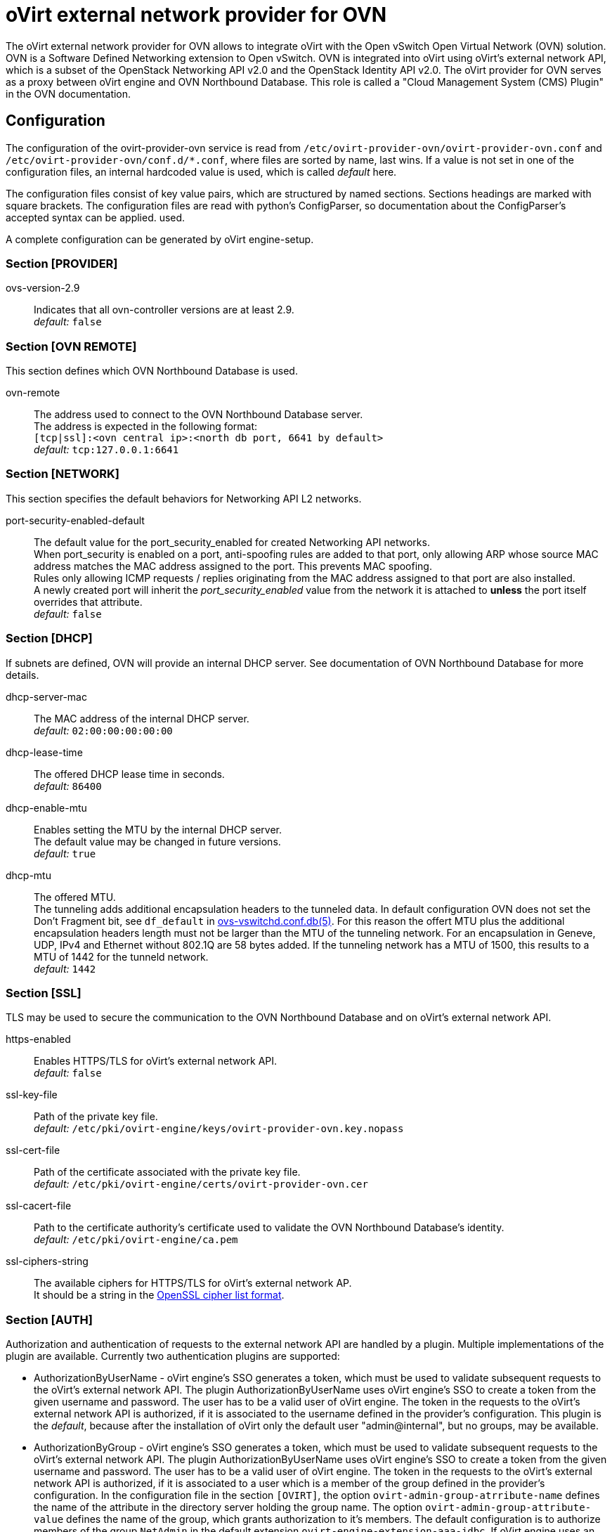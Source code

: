oVirt external network provider for OVN
=======================================

The oVirt external network provider for OVN allows to integrate oVirt with the
Open vSwitch Open Virtual Network (OVN) solution. OVN is a Software Defined
Networking extension to Open vSwitch. OVN is integrated into oVirt using
oVirt's external network API, which is a subset of the OpenStack Networking API
v2.0 and the OpenStack Identity API v2.0. The oVirt provider for OVN serves as
a proxy between oVirt engine and OVN  Northbound  Database.
This role is called a "Cloud Management System (CMS) Plugin" in the OVN
documentation.

Configuration
-------------
The configuration of the ovirt-provider-ovn service is read from
`/etc/ovirt-provider-ovn/ovirt-provider-ovn.conf` and
`/etc/ovirt-provider-ovn/conf.d/*.conf`, where files are sorted by name, last
wins.
If a value is not set in one of the configuration files, an internal hardcoded
value is used, which is called _default_ here.

The configuration files consist of key value pairs, which are structured by
named sections. Sections headings are marked with square brackets.
The configuration files are read with python's ConfigParser, so documentation
about the ConfigParser's accepted syntax can be applied.
used.

A complete configuration can be generated by oVirt engine-setup.

### Section [PROVIDER]

ovs-version-2.9:: Indicates that all ovn-controller versions are at least 2.9. +
  _default:_ `false`

### Section [OVN REMOTE]
This section defines which OVN Northbound Database is used.

ovn-remote:: The address used to connect to the OVN Northbound Database server. +
  The address is expected in the following format: +
  `[tcp|ssl]:<ovn central ip>:<north db port, 6641 by default>` +
  _default:_ `tcp:127.0.0.1:6641`

### Section [NETWORK]
This section specifies the default behaviors for Networking API L2 networks.

port-security-enabled-default:: The default value for the port_security_enabled for created
Networking API networks. +
  When port_security is enabled on a port, anti-spoofing rules are added to that port,
only allowing ARP whose source MAC address matches the MAC address assigned to the
port. This prevents MAC spoofing. +
  Rules only allowing ICMP requests / replies originating from the MAC address assigned to
that port are also installed. +
  A newly created port will inherit the _port_security_enabled_ value from the network it is
attached to *unless* the port itself overrides that attribute. +
_default:_ `false`

### Section [DHCP]
If subnets are defined, OVN will provide an internal DHCP server.
See documentation of OVN Northbound Database for more details.

dhcp-server-mac:: The MAC address of the internal DHCP server. +
  _default:_ `02:00:00:00:00:00`

dhcp-lease-time:: The offered DHCP lease time in seconds. +
  _default:_ `86400`

dhcp-enable-mtu:: Enables setting the MTU by the internal DHCP server. +
  The default value may be changed in future versions. +
  _default:_ `true`

dhcp-mtu:: The offered MTU. +
 The tunneling adds additional encapsulation headers to the tunneled data.
 In default configuration OVN does not set the Don’t Fragment bit, see
 `df_default` in
 link:http://openvswitch.org/support/dist-docs/ovs-vswitchd.conf.db.5.html[ovs-vswitchd.conf.db(5)].
 For this reason the offert MTU plus the additional encapsulation headers
 length must not be larger than the MTU of the tunneling network.
 For an encapsulation in Geneve, UDP, IPv4 and Ethernet without 802.1Q are
 58 bytes added. If the tunneling network has a MTU of 1500, this results to a
 MTU of 1442 for the tunneld network. +
 _default:_ `1442`

### Section [SSL]
TLS may be used to secure the communication to the OVN Northbound Database and
on oVirt's external network API.

https-enabled:: Enables HTTPS/TLS for oVirt's external network API. +
  _default:_ `false`

ssl-key-file:: Path of the private key file. +
  _default:_ `/etc/pki/ovirt-engine/keys/ovirt-provider-ovn.key.nopass`

ssl-cert-file:: Path of the certificate associated with the private key file. +
  _default:_ `/etc/pki/ovirt-engine/certs/ovirt-provider-ovn.cer`

ssl-cacert-file:: Path to the certificate authority's certificate used to
  validate the OVN Northbound Database's identity. +
  _default:_ `/etc/pki/ovirt-engine/ca.pem`

ssl-ciphers-string:: The available ciphers for HTTPS/TLS for oVirt's external network AP. +
  It should be a string in the
  link:https://www.openssl.org/docs/manmaster/man1/ciphers.html[OpenSSL cipher list format].

### Section [AUTH]
Authorization and authentication of requests to the external network API are
handled by a plugin. Multiple implementations of the plugin are available.
Currently two authentication plugins are supported:

*  AuthorizationByUserName - oVirt engine's SSO generates a token, which must be
   used to validate subsequent requests to the oVirt's external network API.
   The plugin AuthorizationByUserName uses oVirt engine's SSO to create a token
   from the given username and password. The user has to be a
   valid user of oVirt engine. The token in the requests to the oVirt's
   external network API is authorized, if it is associated to the username
   defined in the provider's configuration. This plugin is the _default_,
   because after the installation of oVirt only the default user
   "admin@internal", but no groups, may be available.

*  AuthorizationByGroup - oVirt engine's SSO generates a token, which must be
   used to validate subsequent requests to the oVirt's external network API.
   The plugin AuthorizationByUserName uses oVirt engine's SSO to create a token
   from the given username and password. The user has to be a
   valid user of oVirt engine. The token in the requests to the oVirt's
   external network API is authorized, if it is associated to
   a user which is a member of the group defined in the provider's configuration.
   In the configuration file in the section `[OVIRT]`, the option
   `ovirt-admin-group-atrribute-name` defines the name of the attribute in the
   directory server holding the group name. The option
   `ovirt-admin-group-attribute-value` defines the name of the group, which grants
   authorization to it's members. The default configuration is to authorize
   members of the group `NetAdmin` in the default extension
   `ovirt-engine-extension-aaa-jdbc`. If oVirt engine uses an external LDAP
   provider for authentification, `ovirt-admin-group-attribute-value` has to be
   adopted in the ovn-provider's configuration.

<<user-names-for-authentication>> gives more details about the expected format of
the user name.

Other plugins exists, but they are not supported:

*  NoAuthPlugin - generates a static token, independently from the provided
   username and password, and accepts every request to oVirt's external network API.
   Even requests, which do not contain the `X-Auth-Token` HTTP header are
   accepted.

*  MagicTokenPlugin - generates a static token, independently from the provided
   username and password. Request to oVirt's external network API must provide this
   static token.

*  AuthorizationByRole - uses the oVirt engine's SSO to
   create a token from the given username and password. The token in the
   requests to oVirt's external network API is authorized, if it is associated to
   a user with the role defined in the provider's configuration.

//-

It is also possible to use a custom authentication plugin implementation
and use it here. `provider/auth/plugin.py` defines the interface every
authentication plugin has to implement.


auth-plugin:: Plugin to use for authorization and authentication.
  The plugin is expected in the following format: +
  `python_module_name:class_name` +
  _default:_ `auth.plugins.ovirt:AuthorizationByUserName`

auth-token-timeout:: Period in seconds until the token expires which will be
  reported in keystone. Please note that this value exists only to fulfill the
  API the has no influence on the validity of the token, which is decided by
  the auth-plugin. +
  The value `0` indicates that the token looks like it never expires. +
  _default:_ `360000`

### Section [OVIRT]
This section provides information used by the ovirt authentication plugins.

ovirt-host:: URL scheme and host of ovirt-engine. Used by all auth-plugins from
  `auth.plugins.ovirt`. +
  The following format is expected: `https://host[:port]` +
  _default:_ `https://engine-host`

ovirt-base:: Base path of ovirt-engine relative to `ovirt-host`. +
  _default:_ `/ovirt-engine`

ovirt-ca-file:: Path to the certificate authority's certificate to validate
  the engine's identity. +
  _default:_ `/etc/pki/ovirt-engine/ca.pem`

ovirt-auth-timeout:: This value is used as connection and read timeout during
  communication with the engine. +
  _default:_ `110`

ovirt-sso-client-id:: Only registered clients can connect to engine's SSO.
  This value is the id of the client as registered in the engine's SSO.
  engine-setup or ovirt-register-sso-client can be used to register the
  external network provider. +
  _default:_ `ovirt-provider-ovn`

ovirt-sso-client-secret:: The password required to connect using the client-id
  specified in the previous property. The ovirt-sso-client-secret is provided
  after registration at engine's SSO. +
  _default:_ `to_be_set`

ovirt-admin-user-name:: The name of the user allowed to access the external
  network API by the AuthorizationByUserName plugin. +
  <<user-names-for-authentication>> gives more details about the expected format of
the user name. +
  _default:_ `admin@internal`

ovirt-admin-role-id:: Users having this role, are allowed to access the
   external network API by the AuthorizationByRole plugin. +
  _default:_ `def00005-0000-0000-0000-def000000005`, maps to the role
  "NetworkAdmin"

ovirt-admin-group-attribute-name:: The AuthorizationByGroup plugin allows
  members of a given group access to the external network API. This option
  defines the name of the attribute in the directory server which holds the
  group name. The default value must not changed, if the
  ovirt-engine-extension-aaa-jdbc is used. +
  _default:_ `AAA_AUTHZ_GROUP_NAME;java.lang.String;0eebe54f-b429-44f3-aa80-4704cbb16835`

ovirt-admin-group-attribute-value:: The name of the group allowed to access the
  external network API. +
  _default:_ `NetAdmin`

### Section [VALIDATION]
This section configures data validation settings.

validation-max-allowed-mtu:: The maximum allowed MTU. +
  Attempts to set the MTU of a network to a value greater than the configured maximum will result in
  an error. +
  A value of 0 means that this MTU limiting feature is *not* used. +
_default:_ `0`

:idprefix:
:idseparator: -
### User Names for Authentication
The three plugins for authorization and authentication by oVirt
(AuthorizationByUserName, AuthorizationByGroup and AuthorizationByRole)
require a user name to access the oVirt external network provider for
OVN from a Cloud Management System (e.g. as an external
network provider in oVirt). The name has to match the following format:
`<admin_username>[@<fqdn>]@<ovirt_profile>`, while the optional `<fqdn>` is
the Active Directory or LDAP domain. Please find more details in
http://ovirt.github.io/ovirt-engine-api-model/master/#types/user/attributes/user_name[oVirt's REST API documentation about `user_name`]

Virtual interface driver for oVirt external network provider for OVN
--------------------------------------------------------------------
The driver handles the connection of virtual NICs provisioned on oVirt hosts to OVN.

